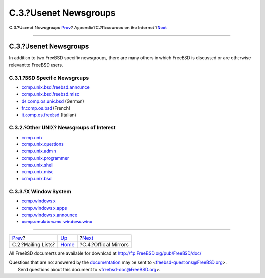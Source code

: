======================
C.3.?Usenet Newsgroups
======================

.. raw:: html

   <div class="navheader">

C.3.?Usenet Newsgroups
`Prev <eresources-mail.html>`__?
Appendix?C.?Resources on the Internet
?\ `Next <eresources-web.html>`__

--------------

.. raw:: html

   </div>

.. raw:: html

   <div class="sect1">

.. raw:: html

   <div class="titlepage" xmlns="">

.. raw:: html

   <div>

.. raw:: html

   <div>

C.3.?Usenet Newsgroups
----------------------

.. raw:: html

   </div>

.. raw:: html

   </div>

.. raw:: html

   </div>

In addition to two FreeBSD specific newsgroups, there are many others in
which FreeBSD is discussed or are otherwise relevant to FreeBSD users.

.. raw:: html

   <div class="sect2">

.. raw:: html

   <div class="titlepage" xmlns="">

.. raw:: html

   <div>

.. raw:: html

   <div>

C.3.1.?BSD Specific Newsgroups
~~~~~~~~~~~~~~~~~~~~~~~~~~~~~~

.. raw:: html

   </div>

.. raw:: html

   </div>

.. raw:: html

   </div>

.. raw:: html

   <div class="itemizedlist">

-  `comp.unix.bsd.freebsd.announce <news:comp.unix.bsd.freebsd.announce>`__

-  `comp.unix.bsd.freebsd.misc <news:comp.unix.bsd.freebsd.misc>`__

-  `de.comp.os.unix.bsd <news:de.comp.os.unix.bsd>`__ (German)

-  `fr.comp.os.bsd <news:fr.comp.os.bsd>`__ (French)

-  `it.comp.os.freebsd <news:it.comp.os.freebsd>`__ (Italian)

.. raw:: html

   </div>

.. raw:: html

   </div>

.. raw:: html

   <div class="sect2">

.. raw:: html

   <div class="titlepage" xmlns="">

.. raw:: html

   <div>

.. raw:: html

   <div>

C.3.2.?Other UNIX? Newsgroups of Interest
~~~~~~~~~~~~~~~~~~~~~~~~~~~~~~~~~~~~~~~~~

.. raw:: html

   </div>

.. raw:: html

   </div>

.. raw:: html

   </div>

.. raw:: html

   <div class="itemizedlist">

-  `comp.unix <news:comp.unix>`__

-  `comp.unix.questions <news:comp.unix.questions>`__

-  `comp.unix.admin <news:comp.unix.admin>`__

-  `comp.unix.programmer <news:comp.unix.programmer>`__

-  `comp.unix.shell <news:comp.unix.shell>`__

-  `comp.unix.misc <news:comp.unix.misc>`__

-  `comp.unix.bsd <news:comp.unix.bsd>`__

.. raw:: html

   </div>

.. raw:: html

   </div>

.. raw:: html

   <div class="sect2">

.. raw:: html

   <div class="titlepage" xmlns="">

.. raw:: html

   <div>

.. raw:: html

   <div>

C.3.3.?X Window System
~~~~~~~~~~~~~~~~~~~~~~

.. raw:: html

   </div>

.. raw:: html

   </div>

.. raw:: html

   </div>

.. raw:: html

   <div class="itemizedlist">

-  `comp.windows.x <news:comp.windows.x>`__

-  `comp.windows.x.apps <news:comp.windows.x.apps>`__

-  `comp.windows.x.announce <news:comp.windows.x.announce>`__

-  `comp.emulators.ms-windows.wine <news:comp.emulators.ms-windows.wine>`__

.. raw:: html

   </div>

.. raw:: html

   </div>

.. raw:: html

   </div>

.. raw:: html

   <div class="navfooter">

--------------

+------------------------------------+----------------------------+-------------------------------------+
| `Prev <eresources-mail.html>`__?   | `Up <eresources.html>`__   | ?\ `Next <eresources-web.html>`__   |
+------------------------------------+----------------------------+-------------------------------------+
| C.2.?Mailing Lists?                | `Home <index.html>`__      | ?C.4.?Official Mirrors              |
+------------------------------------+----------------------------+-------------------------------------+

.. raw:: html

   </div>

All FreeBSD documents are available for download at
http://ftp.FreeBSD.org/pub/FreeBSD/doc/

| Questions that are not answered by the
  `documentation <http://www.FreeBSD.org/docs.html>`__ may be sent to
  <freebsd-questions@FreeBSD.org\ >.
|  Send questions about this document to <freebsd-doc@FreeBSD.org\ >.
